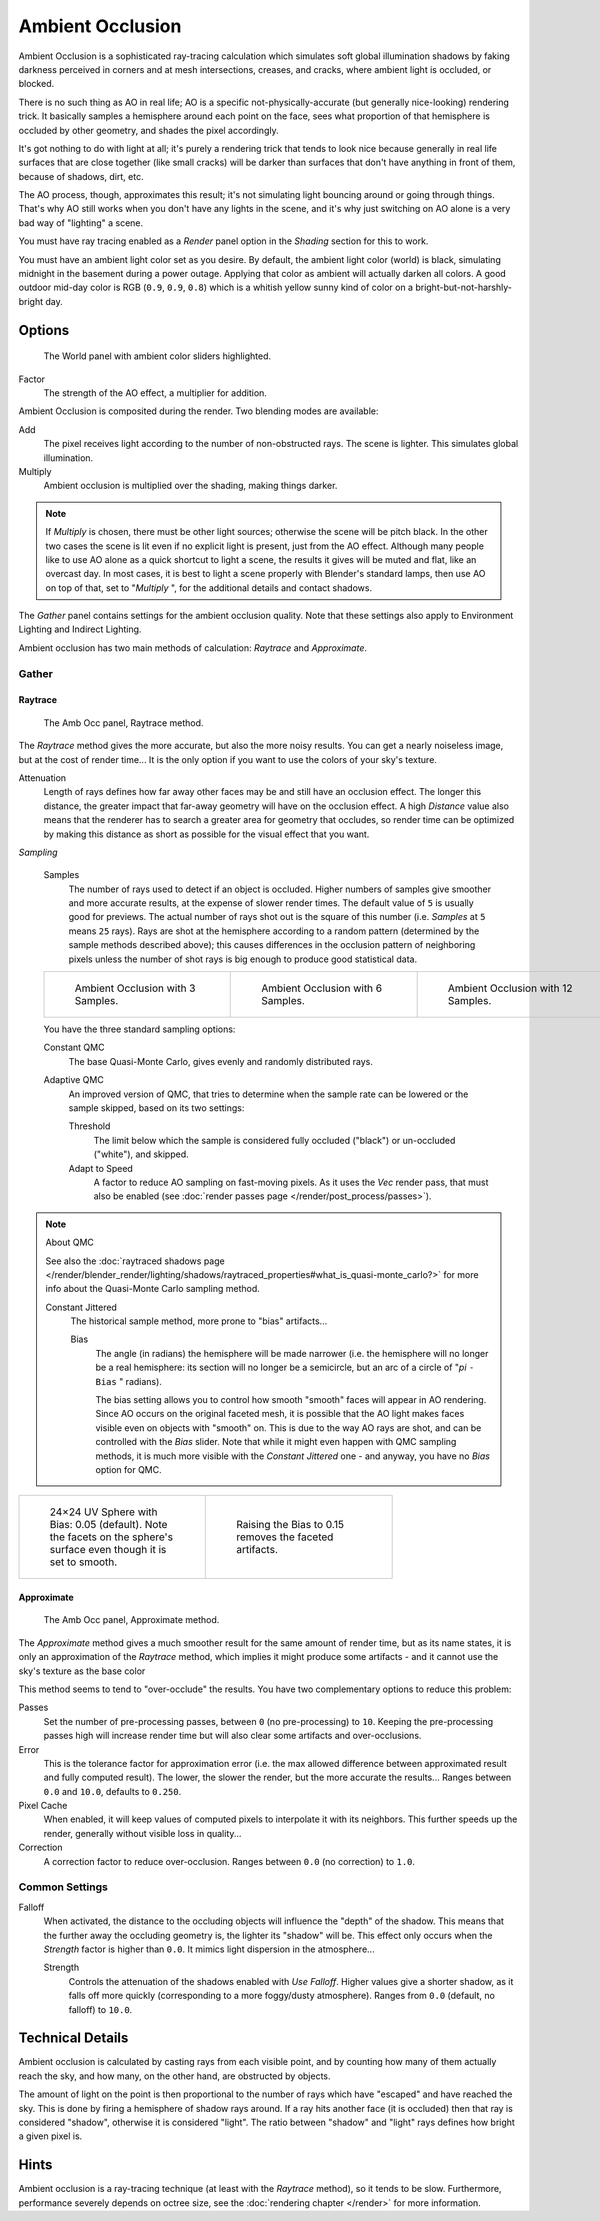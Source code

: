 
..    TODO/Review: {{review|}} .


*****************
Ambient Occlusion
*****************

Ambient Occlusion is a sophisticated ray-tracing calculation which simulates soft global
illumination shadows by faking darkness perceived in corners and at mesh intersections,
creases, and cracks, where ambient light is occluded, or blocked.

There is no such thing as AO in real life; AO is a specific not-physically-accurate
(but generally nice-looking) rendering trick.
It basically samples a hemisphere around each point on the face,
sees what proportion of that hemisphere is occluded by other geometry,
and shades the pixel accordingly.

It's got nothing to do with light at all; it's purely a rendering trick that tends to look
nice because generally in real life surfaces that are close together (like small cracks)
will be darker than surfaces that don't have anything in front of them, because of shadows,
dirt, etc.

The AO process, though, approximates this result;
it's not simulating light bouncing around or going through things.
That's why AO still works when you don't have any lights in the scene,
and it's why just switching on AO alone is a very bad way of "lighting" a scene.

You must have ray tracing enabled as a *Render* panel option in the
*Shading* section for this to work.

You must have an ambient light color set as you desire. By default, the ambient light color
(world) is black, simulating midnight in the basement during a power outage.
Applying that color as ambient will actually darken all colors.
A good outdoor mid-day color is RGB (``0.9``, ``0.9``, ``0.8``)
which is a whitish yellow sunny kind of color on a bright-but-not-harshly-bright day.


Options
=======

.. figure:: /images/Doc26-lighting-ambientOcclusion.jpg

   The World panel with ambient color sliders highlighted.


Factor
   The strength of the AO effect, a multiplier for addition.

Ambient Occlusion is composited during the render. Two blending modes are available:

Add
   The pixel receives light according to the number of non-obstructed rays.
   The scene is lighter. This simulates global illumination.

Multiply
   Ambient occlusion is multiplied over the shading, making things darker.


.. note::

   If *Multiply* is chosen, there must be other light sources; otherwise the scene will be pitch black.
   In the other two cases the scene is lit even if no explicit light is present, just from the AO effect.
   Although many people like to use AO alone as a quick shortcut to light a scene,
   the results it gives will be muted and flat, like an overcast day. In most cases,
   it is best to light a scene properly with Blender's standard lamps, then use AO on top of that,
   set to "\ *Multiply* ", for the additional details and contact shadows.


The *Gather* panel contains settings for the ambient occlusion quality.
Note that these settings also apply to Environment Lighting and Indirect Lighting.

Ambient occlusion has two main methods of calculation:
*Raytrace* and *Approximate*.


Gather
------

Raytrace
^^^^^^^^

.. figure:: /images/Doc26-lighting-ambientOcclusion-gather.jpg

   The Amb Occ panel, Raytrace method.


The *Raytrace* method gives the more accurate, but also the more noisy results.
You can get a nearly noiseless image, but at the cost of render time... It is the only option if
you want to use the colors of your sky's texture.

Attenuation
   Length of rays defines how far away other faces may be and still have an occlusion effect.
   The longer this distance, the greater impact that far-away geometry will have on the occlusion effect.
   A high *Distance* value also means that the renderer has to search a greater area for geometry that occludes,
   so render time can be optimized by making this distance as short as possible for the visual effect that you want.


*Sampling*

   Samples
      The number of rays used to detect if an object is occluded.
      Higher numbers of samples give smoother and more accurate results, at the expense of slower render times.
      The default value of ``5`` is usually good for previews.
      The actual number of rays shot out is the square of this number (i.e.
      *Samples* at ``5`` means ``25`` rays). Rays are shot at the hemisphere according to a random pattern
      (determined by the sample methods described above); this causes differences in the occlusion pattern of
      neighboring pixels unless the number of shot rays is big enough to produce good statistical data.


   .. list-table::

      * - .. figure:: /images/Manual-AmbientOcclusion-3Samples.jpg
             :width: 200px
             :figwidth: 200px

             Ambient Occlusion with 3 Samples.

        - .. figure:: /images/Manual-AmbientOcclusion-6Samples.jpg
             :width: 200px
             :figwidth: 200px

             Ambient Occlusion with 6 Samples.

        - .. figure:: /images/Manual-AmbientOcclusion-12Samples.jpg
             :width: 200px
             :figwidth: 200px

             Ambient Occlusion with 12 Samples.


   You have the three standard sampling options:


   Constant QMC
      The base Quasi-Monte Carlo, gives evenly and randomly distributed rays.

   Adaptive QMC
      An improved version of QMC,
      that tries to determine when the sample rate can be lowered or the sample skipped, based on its two settings:

      Threshold
         The limit below which the sample is considered fully occluded ("black")
         or un-occluded ("white"), and skipped.
      Adapt to Speed
         A factor to reduce AO sampling on fast-moving pixels.
         As it uses the *Vec* render pass, that must also be enabled
         (see :doc:`render passes page </render/post_process/passes>`).


.. note:: About QMC

   See also the
   :doc:`raytraced shadows page </render/blender_render/lighting/shadows/raytraced_properties#what_is_quasi-monte_carlo?>`
   for more info about the Quasi-Monte Carlo sampling method.


   Constant Jittered
      The historical sample method, more prone to "bias" artifacts...

      Bias
         The angle (in radians) the hemisphere will be made narrower (i.e.
         the hemisphere will no longer be a real hemisphere: its section will no longer be a semicircle,
         but an arc of a circle of "\ *pi* ``- Bias`` " radians).


         The bias setting allows you to control how smooth "smooth" faces will appear in AO rendering.
         Since AO occurs on the original faceted mesh,
         it is possible that the AO light makes faces visible even on objects with "smooth" on.
         This is due to the way AO rays are shot, and can be controlled with the *Bias* slider.
         Note that while it might even happen with QMC sampling methods,
         it is much more visible with the *Constant Jittered* one - and anyway,
         you have no *Bias* option for QMC.


.. list-table::

   * - .. figure:: /images/Manual-AmbientOcclusion-Bias0.05.jpg
          :width: 200px
          :figwidth: 200px

          24×24 UV Sphere with Bias: 0.05 (default).
          Note the facets on the sphere's surface even though it is set to smooth.

     - .. figure:: /images/Manual-AmbientOcclusion-Bias0.15.jpg
          :width: 200px
          :figwidth: 200px

          Raising the Bias to 0.15 removes the faceted artifacts.


Approximate
^^^^^^^^^^^

.. figure:: /images/Doc26-lighting-ambientOcclusion-gather2.jpg

   The Amb Occ panel, Approximate method.


The *Approximate* method gives a much smoother result for the same amount of render
time, but as its name states, it is only an approximation of the *Raytrace* method,
which implies it might produce some artifacts - and it cannot use the sky's texture as the
base color

This method seems to tend to "over-occlude" the results.
You have two complementary options to reduce this problem:

Passes
   Set the number of pre-processing passes, between ``0`` (no pre-processing) to ``10``.
   Keeping the pre-processing passes high will increase render time
   but will also clear some artifacts and over-occlusions.
Error
   This is the tolerance factor for approximation error
   (i.e. the max allowed difference between approximated result and fully computed result).
   The lower, the slower the render, but the more accurate the results...
   Ranges between ``0.0`` and ``10.0``, defaults to ``0.250``.
Pixel Cache
   When enabled, it will keep values of computed pixels to interpolate it with its neighbors.
   This further speeds up the render, generally without visible loss in quality...
Correction
   A correction factor to reduce over-occlusion. Ranges between ``0.0`` (no correction) to ``1.0``.


Common Settings
---------------

Falloff
   When activated, the distance to the occluding objects will influence the "depth" of the shadow.
   This means that the further away the occluding geometry is, the lighter its "shadow" will be.
   This effect only occurs when the *Strength* factor is higher than ``0.0``.
   It mimics light dispersion in the atmosphere...

   Strength
      Controls the attenuation of the shadows enabled with *Use Falloff*.
      Higher values give a shorter shadow, as it falls off more quickly
      (corresponding to a more foggy/dusty atmosphere).
      Ranges from ``0.0`` (default, no falloff) to ``10.0``.


Technical Details
=================

Ambient occlusion is calculated by casting rays from each visible point,
and by counting how many of them actually reach the sky, and how many, on the other hand,
are obstructed by objects.

The amount of light on the point is then proportional to the number of rays which have
"escaped" and have reached the sky. This is done by firing a hemisphere of shadow rays around.
If a ray hits another face (it is occluded) then that ray is considered "shadow",
otherwise it is considered "light".
The ratio between "shadow" and "light" rays defines how bright a given pixel is.


Hints
=====

Ambient occlusion is a ray-tracing technique (at least with the *Raytrace* method), so it tends to be slow.
Furthermore, performance severely depends on octree size,
see the :doc:`rendering chapter </render>` for more information.


